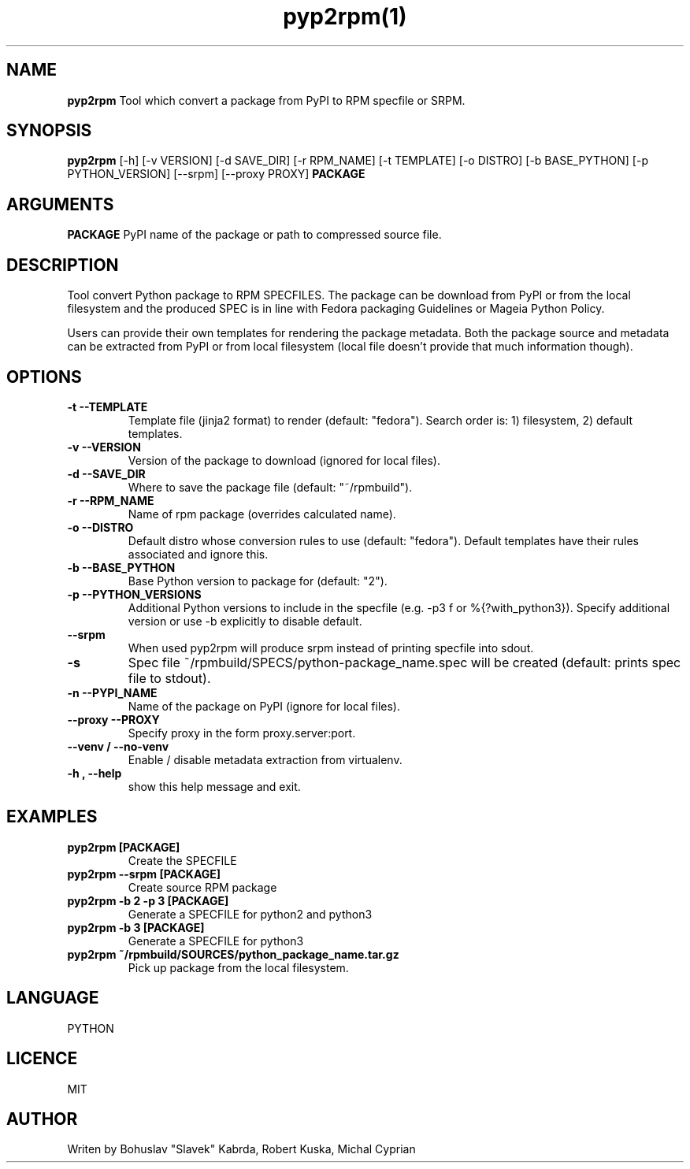 .TH pyp2rpm(1)

.SH NAME
.B pyp2rpm
Tool which convert a package from PyPI to RPM specfile or SRPM.

.SH SYNOPSIS
.B pyp2rpm
[-h] [-v VERSION] [-d SAVE_DIR] [-r RPM_NAME] [-t TEMPLATE]
[-o DISTRO] [-b BASE_PYTHON] [-p PYTHON_VERSION] [--srpm] [--proxy PROXY]
.B PACKAGE


.SH ARGUMENTS
.B PACKAGE
PyPI name of the package or path to compressed source file.

.SH DESCRIPTION
Tool convert Python package to RPM SPECFILES. The package can be download from PyPI or from the local filesystem and the produced SPEC is in line with Fedora packaging Guidelines or Mageia Python Policy.
.PP
Users can provide their own templates for rendering the package metadata. Both the package source and metadata can be extracted from PyPI or from local filesystem (local file doesn't provide that much information though).

.SH OPTIONS
.TP
.B "\-t \-\-TEMPLATE"
Template file (jinja2 format) to render (default: "fedora").
Search order is: 1) filesystem, 2) default templates.
.TP
.B "\-v \-\-VERSION"
Version of the package to download (ignored for local files).
.TP
.B "\-d \-\-SAVE_DIR"
Where to save the package file (default: "~/rpmbuild").
.TP
.B "\-r \-\-RPM_NAME"
Name of rpm package (overrides calculated name).
.TP
.B "\-o \-\-DISTRO"
Default distro whose conversion rules to use (default: "fedora"). Default templates have their rules associated and ignore this.
.TP
.B "\-b \-\-BASE_PYTHON"
Base Python version to package for (default: "2").
.TP
.B "\-p \-\-PYTHON_VERSIONS"
Additional Python versions to include in the specfile (e.g. -p3 f or %{?with_python3}). Specify additional version or use -b explicitly to disable default.
.TP
.B "\--srpm \ "
When used pyp2rpm will produce srpm instead of printing specfile into sdout.
.TP
.B "\-s \"
Spec file ~/rpmbuild/SPECS/python-package_name.spec will be created (default: prints spec file to stdout).
.TP
.B "\-n \-\-PYPI_NAME"
Name of the package on PyPI (ignore for local files).
.TP
.B "\--proxy \-\-PROXY"
Specify proxy in the form proxy.server:port.
.TP
.B "\--venv / --no-venv \"
Enable / disable metadata extraction from virtualenv.
.TP
.B "\-h , --help\"
show this help message and exit.


.SH EXAMPLES
.TP
.B pyp2rpm  [PACKAGE]
Create the SPECFILE
.TP
.B pyp2rpm --srpm [PACKAGE]
Create source RPM package
.TP
.B pyp2rpm -b 2 -p 3 [PACKAGE]
Generate a SPECFILE for python2 and python3
.TP
.B pyp2rpm -b 3 [PACKAGE]
Generate a SPECFILE for python3
.TP
.B pyp2rpm ~/rpmbuild/SOURCES/python_package_name.tar.gz
Pick up package from the local filesystem.

 

	

.SH LANGUAGE
PYTHON

.SH LICENCE
MIT

.SH AUTHOR
Writen by Bohuslav "Slavek" Kabrda, Robert Kuska, Michal Cyprian

